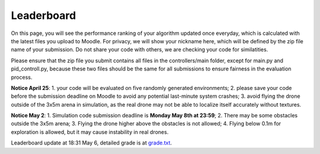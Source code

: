 Leaderboard
===========

On this page, you will see the performance ranking of your algorithm updated once everyday, which is calculated with the latest files you upload to Moodle.
For privacy, we will show your nickname here, which will be defined by the zip file name of your submission.
Do not share your code with others, we are checking your code for similatities.

Please ensure that the zip file you submit contains all files in the controllers/main folder, except for main.py and pid_controll.py, because these two files should be the same for all submissions to ensure fairness in the evaluation process.

**Notice April 25**: 1. your code will be evaluated on five randomly generated environments; 2. please save your code before the submission deadline on Moodle to avoid any potential last-minute system crashes; 3. avoid flying the drone outside of the 3x5m arena in simulation, as the real drone may not be able to localize itself accurately without textures.

**Notice May 2**: 1. Simulation code submission deadline is **Monday May 8th at 23:59**; 2. There may be some obstacles outside the 3x5m arena; 3. Flying the drone higher above the obstacles is not allowed; 4. Flying below 0.1m for exploration is allowed, but it may cause instability in real drones.

Leaderboard update at 18:31 May 6, detailed grade is at `grade.txt <https://github.com/dronecourse-epfl/crazy-practical-tutorial/blob/main/docs/grade.txt>`_.

============== ========== ========= ========= ======== ===========
Name           Best Grade Best Time Avg Grade Avg Time Final Grade
============== ========== ========= ========= ======== ===========
Tobledrone     5.50       30.29s    5.20      67.31s  
Game_of_Drones 5.50       41.09s    5.10      84.42s  
Palsambl3u     5.50       82.34s    5.50      98.15s  
MachineTeacher 5.50       37.19s    4.80      98.15s  
cemes          5.50       48.84s    4.90      106.73s 
Polenta        5.50       43.89s    4.90      111.89s 
CrazyFrog_bipb 5.50       66.36s    4.90      118.14s 
dronestoievski 5.50       54.19s    4.80      132.71s 
dans_le_retro  5.50       43.30s    5.10      133.73s 
CrazyMAN       5.50       51.88s    4.70      133.97s 
starman        5.50       72.30s    4.50      139.38s 
Yasta_7        5.50       99.23s    4.80      148.44s 
controller_tes 5.50       66.83s    4.12      151.71s 
RL-agent       5.50       126.42s   5.10      152.10s 
Fantastic      5.50       57.98s    4.10      155.60s 
vincent_v4     5.50       59.14s    4.20      155.83s 
goneCracy      5.50       62.60s    4.10      156.52s 
Coucou         5.50       68.44s    4.30      157.69s 
XxOptimou_Pray 5.50       74.02s    4.50      158.80s 
Mokka          5.50       89.83s    4.30      161.97s 
notgood        5.50       99.03s    4.10      163.81s 
le_H           5.50       111.14s   4.20      166.23s 
Controller_Luk 5.50       125.60s   4.20      169.12s 
Poulpe         5.50       165.10s   4.50      177.02s 
ah             5.00       180.00s   4.40      180.00s 
maverick3      5.00       180.00s   4.30      180.00s 
dozzo          5.00       180.00s   4.20      180.00s 
EdgesAreMaking 4.50       180.00s   4.10      180.00s 
loulou         4.50       180.00s   4.00      180.00s 
leviosaV2      4.00       180.00s   4.00      180.00s 
my_control     4.00       180.00s   4.00      180.00s 
FroDrone       4.00       180.00s   3.90      180.00s 
dronalist      4.00       180.00s   3.90      180.00s 
rinoago        4.00       180.00s   3.90      180.00s 
yeha           5.00       180.00s   3.90      180.00s 
speedy         4.50       180.00s   3.90      180.00s 
Nickname3      4.00       180.00s   3.90      180.00s 
CALAMAR_V2     4.00       180.00s   3.80      180.00s 
pingu          4.00       180.00s   3.80      180.00s 
Aguardente_tri 3.50       180.00s   3.50      180.00s 
crazy-practica 3.50       180.00s   3.50      180.00s 
Zzzz           ModuleNotFoundError: No module named 'statemachine'
MisterBrakmar  Simulation stuck (algorithm cannot find solution?)
============== ========== ========= ========= ======== ===========